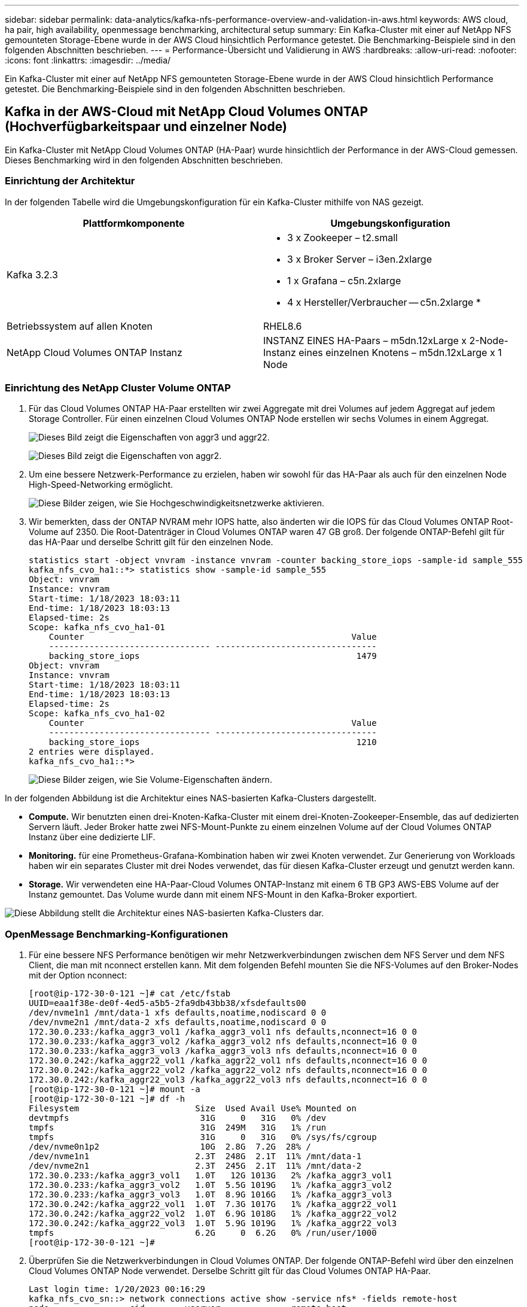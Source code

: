 ---
sidebar: sidebar 
permalink: data-analytics/kafka-nfs-performance-overview-and-validation-in-aws.html 
keywords: AWS cloud, ha pair, high availability, openmessage benchmarking, architectural setup 
summary: Ein Kafka-Cluster mit einer auf NetApp NFS gemounteten Storage-Ebene wurde in der AWS Cloud hinsichtlich Performance getestet. Die Benchmarking-Beispiele sind in den folgenden Abschnitten beschrieben. 
---
= Performance-Übersicht und Validierung in AWS
:hardbreaks:
:allow-uri-read: 
:nofooter: 
:icons: font
:linkattrs: 
:imagesdir: ../media/


[role="lead"]
Ein Kafka-Cluster mit einer auf NetApp NFS gemounteten Storage-Ebene wurde in der AWS Cloud hinsichtlich Performance getestet. Die Benchmarking-Beispiele sind in den folgenden Abschnitten beschrieben.



== Kafka in der AWS-Cloud mit NetApp Cloud Volumes ONTAP (Hochverfügbarkeitspaar und einzelner Node)

Ein Kafka-Cluster mit NetApp Cloud Volumes ONTAP (HA-Paar) wurde hinsichtlich der Performance in der AWS-Cloud gemessen. Dieses Benchmarking wird in den folgenden Abschnitten beschrieben.



=== Einrichtung der Architektur

In der folgenden Tabelle wird die Umgebungskonfiguration für ein Kafka-Cluster mithilfe von NAS gezeigt.

|===
| Plattformkomponente | Umgebungskonfiguration 


| Kafka 3.2.3  a| 
* 3 x Zookeeper – t2.small
* 3 x Broker Server – i3en.2xlarge
* 1 x Grafana – c5n.2xlarge
* 4 x Hersteller/Verbraucher -- c5n.2xlarge *




| Betriebssystem auf allen Knoten | RHEL8.6 


| NetApp Cloud Volumes ONTAP Instanz | INSTANZ EINES HA-Paars – m5dn.12xLarge x 2-Node-Instanz eines einzelnen Knotens – m5dn.12xLarge x 1 Node 
|===


=== Einrichtung des NetApp Cluster Volume ONTAP

. Für das Cloud Volumes ONTAP HA-Paar erstellten wir zwei Aggregate mit drei Volumes auf jedem Aggregat auf jedem Storage Controller. Für einen einzelnen Cloud Volumes ONTAP Node erstellen wir sechs Volumes in einem Aggregat.
+
image:kafka-nfs-image25.png["Dieses Bild zeigt die Eigenschaften von aggr3 und aggr22."]

+
image:kafka-nfs-image26.png["Dieses Bild zeigt die Eigenschaften von aggr2."]

. Um eine bessere Netzwerk-Performance zu erzielen, haben wir sowohl für das HA-Paar als auch für den einzelnen Node High-Speed-Networking ermöglicht.
+
image:kafka-nfs-image27.png["Diese Bilder zeigen, wie Sie Hochgeschwindigkeitsnetzwerke aktivieren."]

. Wir bemerkten, dass der ONTAP NVRAM mehr IOPS hatte, also änderten wir die IOPS für das Cloud Volumes ONTAP Root-Volume auf 2350. Die Root-Datenträger in Cloud Volumes ONTAP waren 47 GB groß. Der folgende ONTAP-Befehl gilt für das HA-Paar und derselbe Schritt gilt für den einzelnen Node.
+
....
statistics start -object vnvram -instance vnvram -counter backing_store_iops -sample-id sample_555
kafka_nfs_cvo_ha1::*> statistics show -sample-id sample_555
Object: vnvram
Instance: vnvram
Start-time: 1/18/2023 18:03:11
End-time: 1/18/2023 18:03:13
Elapsed-time: 2s
Scope: kafka_nfs_cvo_ha1-01
    Counter                                                     Value
    -------------------------------- --------------------------------
    backing_store_iops                                           1479
Object: vnvram
Instance: vnvram
Start-time: 1/18/2023 18:03:11
End-time: 1/18/2023 18:03:13
Elapsed-time: 2s
Scope: kafka_nfs_cvo_ha1-02
    Counter                                                     Value
    -------------------------------- --------------------------------
    backing_store_iops                                           1210
2 entries were displayed.
kafka_nfs_cvo_ha1::*>
....
+
image:kafka-nfs-image28.png["Diese Bilder zeigen, wie Sie Volume-Eigenschaften ändern."]



In der folgenden Abbildung ist die Architektur eines NAS-basierten Kafka-Clusters dargestellt.

* *Compute.* Wir benutzten einen drei-Knoten-Kafka-Cluster mit einem drei-Knoten-Zookeeper-Ensemble, das auf dedizierten Servern läuft. Jeder Broker hatte zwei NFS-Mount-Punkte zu einem einzelnen Volume auf der Cloud Volumes ONTAP Instanz über eine dedizierte LIF.
* *Monitoring.* für eine Prometheus-Grafana-Kombination haben wir zwei Knoten verwendet. Zur Generierung von Workloads haben wir ein separates Cluster mit drei Nodes verwendet, das für diesen Kafka-Cluster erzeugt und genutzt werden kann.
* *Storage.* Wir verwendeten eine HA-Paar-Cloud Volumes ONTAP-Instanz mit einem 6 TB GP3 AWS-EBS Volume auf der Instanz gemountet. Das Volume wurde dann mit einem NFS-Mount in den Kafka-Broker exportiert.


image:kafka-nfs-image29.png["Diese Abbildung stellt die Architektur eines NAS-basierten Kafka-Clusters dar."]



=== OpenMessage Benchmarking-Konfigurationen

. Für eine bessere NFS Performance benötigen wir mehr Netzwerkverbindungen zwischen dem NFS Server und dem NFS Client, die man mit nconnect erstellen kann. Mit dem folgenden Befehl mounten Sie die NFS-Volumes auf den Broker-Nodes mit der Option nconnect:
+
....
[root@ip-172-30-0-121 ~]# cat /etc/fstab
UUID=eaa1f38e-de0f-4ed5-a5b5-2fa9db43bb38/xfsdefaults00
/dev/nvme1n1 /mnt/data-1 xfs defaults,noatime,nodiscard 0 0
/dev/nvme2n1 /mnt/data-2 xfs defaults,noatime,nodiscard 0 0
172.30.0.233:/kafka_aggr3_vol1 /kafka_aggr3_vol1 nfs defaults,nconnect=16 0 0
172.30.0.233:/kafka_aggr3_vol2 /kafka_aggr3_vol2 nfs defaults,nconnect=16 0 0
172.30.0.233:/kafka_aggr3_vol3 /kafka_aggr3_vol3 nfs defaults,nconnect=16 0 0
172.30.0.242:/kafka_aggr22_vol1 /kafka_aggr22_vol1 nfs defaults,nconnect=16 0 0
172.30.0.242:/kafka_aggr22_vol2 /kafka_aggr22_vol2 nfs defaults,nconnect=16 0 0
172.30.0.242:/kafka_aggr22_vol3 /kafka_aggr22_vol3 nfs defaults,nconnect=16 0 0
[root@ip-172-30-0-121 ~]# mount -a
[root@ip-172-30-0-121 ~]# df -h
Filesystem                       Size  Used Avail Use% Mounted on
devtmpfs                          31G     0   31G   0% /dev
tmpfs                             31G  249M   31G   1% /run
tmpfs                             31G     0   31G   0% /sys/fs/cgroup
/dev/nvme0n1p2                    10G  2.8G  7.2G  28% /
/dev/nvme1n1                     2.3T  248G  2.1T  11% /mnt/data-1
/dev/nvme2n1                     2.3T  245G  2.1T  11% /mnt/data-2
172.30.0.233:/kafka_aggr3_vol1   1.0T   12G 1013G   2% /kafka_aggr3_vol1
172.30.0.233:/kafka_aggr3_vol2   1.0T  5.5G 1019G   1% /kafka_aggr3_vol2
172.30.0.233:/kafka_aggr3_vol3   1.0T  8.9G 1016G   1% /kafka_aggr3_vol3
172.30.0.242:/kafka_aggr22_vol1  1.0T  7.3G 1017G   1% /kafka_aggr22_vol1
172.30.0.242:/kafka_aggr22_vol2  1.0T  6.9G 1018G   1% /kafka_aggr22_vol2
172.30.0.242:/kafka_aggr22_vol3  1.0T  5.9G 1019G   1% /kafka_aggr22_vol3
tmpfs                            6.2G     0  6.2G   0% /run/user/1000
[root@ip-172-30-0-121 ~]#
....
. Überprüfen Sie die Netzwerkverbindungen in Cloud Volumes ONTAP. Der folgende ONTAP-Befehl wird über den einzelnen Cloud Volumes ONTAP Node verwendet. Derselbe Schritt gilt für das Cloud Volumes ONTAP HA-Paar.
+
....
Last login time: 1/20/2023 00:16:29
kafka_nfs_cvo_sn::> network connections active show -service nfs* -fields remote-host
node                cid        vserver              remote-host
------------------- ---------- -------------------- ------------
kafka_nfs_cvo_sn-01 2315762628 svm_kafka_nfs_cvo_sn 172.30.0.121
kafka_nfs_cvo_sn-01 2315762629 svm_kafka_nfs_cvo_sn 172.30.0.121
kafka_nfs_cvo_sn-01 2315762630 svm_kafka_nfs_cvo_sn 172.30.0.121
kafka_nfs_cvo_sn-01 2315762631 svm_kafka_nfs_cvo_sn 172.30.0.121
kafka_nfs_cvo_sn-01 2315762632 svm_kafka_nfs_cvo_sn 172.30.0.121
kafka_nfs_cvo_sn-01 2315762633 svm_kafka_nfs_cvo_sn 172.30.0.121
kafka_nfs_cvo_sn-01 2315762634 svm_kafka_nfs_cvo_sn 172.30.0.121
kafka_nfs_cvo_sn-01 2315762635 svm_kafka_nfs_cvo_sn 172.30.0.121
kafka_nfs_cvo_sn-01 2315762636 svm_kafka_nfs_cvo_sn 172.30.0.121
kafka_nfs_cvo_sn-01 2315762637 svm_kafka_nfs_cvo_sn 172.30.0.121
kafka_nfs_cvo_sn-01 2315762639 svm_kafka_nfs_cvo_sn 172.30.0.72
kafka_nfs_cvo_sn-01 2315762640 svm_kafka_nfs_cvo_sn 172.30.0.72
kafka_nfs_cvo_sn-01 2315762641 svm_kafka_nfs_cvo_sn 172.30.0.72
kafka_nfs_cvo_sn-01 2315762642 svm_kafka_nfs_cvo_sn 172.30.0.72
kafka_nfs_cvo_sn-01 2315762643 svm_kafka_nfs_cvo_sn 172.30.0.72
kafka_nfs_cvo_sn-01 2315762644 svm_kafka_nfs_cvo_sn 172.30.0.72
kafka_nfs_cvo_sn-01 2315762645 svm_kafka_nfs_cvo_sn 172.30.0.72
kafka_nfs_cvo_sn-01 2315762646 svm_kafka_nfs_cvo_sn 172.30.0.72
kafka_nfs_cvo_sn-01 2315762647 svm_kafka_nfs_cvo_sn 172.30.0.72
kafka_nfs_cvo_sn-01 2315762648 svm_kafka_nfs_cvo_sn 172.30.0.72
kafka_nfs_cvo_sn-01 2315762649 svm_kafka_nfs_cvo_sn 172.30.0.121
kafka_nfs_cvo_sn-01 2315762650 svm_kafka_nfs_cvo_sn 172.30.0.121
kafka_nfs_cvo_sn-01 2315762651 svm_kafka_nfs_cvo_sn 172.30.0.121
kafka_nfs_cvo_sn-01 2315762652 svm_kafka_nfs_cvo_sn 172.30.0.121
kafka_nfs_cvo_sn-01 2315762653 svm_kafka_nfs_cvo_sn 172.30.0.121
kafka_nfs_cvo_sn-01 2315762656 svm_kafka_nfs_cvo_sn 172.30.0.223
kafka_nfs_cvo_sn-01 2315762657 svm_kafka_nfs_cvo_sn 172.30.0.223
kafka_nfs_cvo_sn-01 2315762658 svm_kafka_nfs_cvo_sn 172.30.0.223
kafka_nfs_cvo_sn-01 2315762659 svm_kafka_nfs_cvo_sn 172.30.0.223
kafka_nfs_cvo_sn-01 2315762660 svm_kafka_nfs_cvo_sn 172.30.0.223
kafka_nfs_cvo_sn-01 2315762661 svm_kafka_nfs_cvo_sn 172.30.0.223
kafka_nfs_cvo_sn-01 2315762662 svm_kafka_nfs_cvo_sn 172.30.0.223
kafka_nfs_cvo_sn-01 2315762663 svm_kafka_nfs_cvo_sn 172.30.0.223
kafka_nfs_cvo_sn-01 2315762664 svm_kafka_nfs_cvo_sn 172.30.0.223
kafka_nfs_cvo_sn-01 2315762665 svm_kafka_nfs_cvo_sn 172.30.0.223
kafka_nfs_cvo_sn-01 2315762666 svm_kafka_nfs_cvo_sn 172.30.0.223
kafka_nfs_cvo_sn-01 2315762667 svm_kafka_nfs_cvo_sn 172.30.0.72
kafka_nfs_cvo_sn-01 2315762668 svm_kafka_nfs_cvo_sn 172.30.0.72
kafka_nfs_cvo_sn-01 2315762669 svm_kafka_nfs_cvo_sn 172.30.0.72
kafka_nfs_cvo_sn-01 2315762670 svm_kafka_nfs_cvo_sn 172.30.0.72
kafka_nfs_cvo_sn-01 2315762671 svm_kafka_nfs_cvo_sn 172.30.0.72
kafka_nfs_cvo_sn-01 2315762672 svm_kafka_nfs_cvo_sn 172.30.0.72
kafka_nfs_cvo_sn-01 2315762673 svm_kafka_nfs_cvo_sn 172.30.0.223
kafka_nfs_cvo_sn-01 2315762674 svm_kafka_nfs_cvo_sn 172.30.0.223
kafka_nfs_cvo_sn-01 2315762676 svm_kafka_nfs_cvo_sn 172.30.0.121
kafka_nfs_cvo_sn-01 2315762677 svm_kafka_nfs_cvo_sn 172.30.0.223
kafka_nfs_cvo_sn-01 2315762678 svm_kafka_nfs_cvo_sn 172.30.0.223
kafka_nfs_cvo_sn-01 2315762679 svm_kafka_nfs_cvo_sn 172.30.0.223
48 entries were displayed.
 
kafka_nfs_cvo_sn::>
....
. Wir benutzen folgende Kafka `server.properties` In allen Kafka-Brokern für das Cloud Volumes ONTAP HA-Paar. Der `log.dirs` Die Eigenschaft ist für jeden Broker unterschiedlich, und die restlichen Eigenschaften sind für Broker üblich. Für Broker1 ist die `log.dirs` Der Wert ist wie folgt:
+
....
[root@ip-172-30-0-121 ~]# cat /opt/kafka/config/server.properties
broker.id=0
advertised.listeners=PLAINTEXT://172.30.0.121:9092
#log.dirs=/mnt/data-1/d1,/mnt/data-1/d2,/mnt/data-1/d3,/mnt/data-2/d1,/mnt/data-2/d2,/mnt/data-2/d3
log.dirs=/kafka_aggr3_vol1/broker1,/kafka_aggr3_vol2/broker1,/kafka_aggr3_vol3/broker1,/kafka_aggr22_vol1/broker1,/kafka_aggr22_vol2/broker1,/kafka_aggr22_vol3/broker1
zookeeper.connect=172.30.0.12:2181,172.30.0.30:2181,172.30.0.178:2181
num.network.threads=64
num.io.threads=64
socket.send.buffer.bytes=102400
socket.receive.buffer.bytes=102400
socket.request.max.bytes=104857600
num.partitions=1
num.recovery.threads.per.data.dir=1
offsets.topic.replication.factor=1
transaction.state.log.replication.factor=1
transaction.state.log.min.isr=1
replica.fetch.max.bytes=524288000
background.threads=20
num.replica.alter.log.dirs.threads=40
num.replica.fetchers=20
[root@ip-172-30-0-121 ~]#
....
+
** Für Broker2 ist die `log.dirs` Der Eigenschaftswert ist wie folgt:
+
....
log.dirs=/kafka_aggr3_vol1/broker2,/kafka_aggr3_vol2/broker2,/kafka_aggr3_vol3/broker2,/kafka_aggr22_vol1/broker2,/kafka_aggr22_vol2/broker2,/kafka_aggr22_vol3/broker2
....
** Für Broker3 ist die `log.dirs` Der Eigenschaftswert ist wie folgt:
+
....
log.dirs=/kafka_aggr3_vol1/broker3,/kafka_aggr3_vol2/broker3,/kafka_aggr3_vol3/broker3,/kafka_aggr22_vol1/broker3,/kafka_aggr22_vol2/broker3,/kafka_aggr22_vol3/broker3
....


. Für den einzelnen Cloud Volumes ONTAP-Node ist die Kafka `servers.properties` Ist das gleiche wie für das Cloud Volumes ONTAP HA-Paar mit Ausnahme des `log.dirs` Eigenschaft.
+
** Für Broker1 ist die `log.dirs` Der Wert ist wie folgt:
+
....
log.dirs=/kafka_aggr2_vol1/broker1,/kafka_aggr2_vol2/broker1,/kafka_aggr2_vol3/broker1,/kafka_aggr2_vol4/broker1,/kafka_aggr2_vol5/broker1,/kafka_aggr2_vol6/broker1
....
** Für Broker2 ist die `log.dirs` Der Wert ist wie folgt:
+
....
log.dirs=/kafka_aggr2_vol1/broker2,/kafka_aggr2_vol2/broker2,/kafka_aggr2_vol3/broker2,/kafka_aggr2_vol4/broker2,/kafka_aggr2_vol5/broker2,/kafka_aggr2_vol6/broker2
....
** Für Broker3 ist die `log.dirs` Der Eigenschaftswert ist wie folgt:
+
....
log.dirs=/kafka_aggr2_vol1/broker3,/kafka_aggr2_vol2/broker3,/kafka_aggr2_vol3/broker3,/kafka_aggr2_vol4/broker3,/kafka_aggr2_vol5/broker3,/kafka_aggr2_vol6/broker3
....


. Der Workload im OMB ist mit den folgenden Eigenschaften konfiguriert: `(/opt/benchmark/workloads/1-topic-100-partitions-1kb.yaml)`.
+
....
topics: 4
partitionsPerTopic: 100
messageSize: 32768
useRandomizedPayloads: true
randomBytesRatio: 0.5
randomizedPayloadPoolSize: 100
subscriptionsPerTopic: 1
consumerPerSubscription: 80
producersPerTopic: 40
producerRate: 1000000
consumerBacklogSizeGB: 0
testDurationMinutes: 5
....
+
Der `messageSize` Kann je nach Anwendungsfall variieren. In unserem Performance-Test haben wir 3.000 verwendet.

+
Wir haben zwei verschiedene Treiber verwendet, Sync oder Throughput, von OMB, um den Workload auf dem Kafka-Cluster zu generieren.

+
** Die yaml-Datei, die für die Eigenschaften des Sync-Treibers verwendet wird, ist wie folgt `(/opt/benchmark/driver- kafka/kafka-sync.yaml)`:
+
....
name: Kafka
driverClass: io.openmessaging.benchmark.driver.kafka.KafkaBenchmarkDriver
# Kafka client-specific configuration
replicationFactor: 3
topicConfig: |
  min.insync.replicas=2
  flush.messages=1
  flush.ms=0
commonConfig: |
  bootstrap.servers=172.30.0.121:9092,172.30.0.72:9092,172.30.0.223:9092
producerConfig: |
  acks=all
  linger.ms=1
  batch.size=1048576
consumerConfig: |
  auto.offset.reset=earliest
  enable.auto.commit=false
  max.partition.fetch.bytes=10485760
....
** Die yaml-Datei, die für die Eigenschaften des Durchsatztreibers verwendet wird, ist wie folgt `(/opt/benchmark/driver- kafka/kafka-throughput.yaml)`:
+
....
name: Kafka
driverClass: io.openmessaging.benchmark.driver.kafka.KafkaBenchmarkDriver
# Kafka client-specific configuration
replicationFactor: 3
topicConfig: |
  min.insync.replicas=2
commonConfig: |
  bootstrap.servers=172.30.0.121:9092,172.30.0.72:9092,172.30.0.223:9092
  default.api.timeout.ms=1200000
  request.timeout.ms=1200000
producerConfig: |
  acks=all
  linger.ms=1
  batch.size=1048576
consumerConfig: |
  auto.offset.reset=earliest
  enable.auto.commit=false
  max.partition.fetch.bytes=10485760
....






== Methodik des Testens

. Ein Kafka-Cluster wurde gemäß der oben beschriebenen Spezifikation mit Terraform und Ansible bereitgestellt. Terraform wird verwendet, um die Infrastruktur mit AWS-Instanzen für den Kafka-Cluster zu erstellen, und Ansible baut auf diesen den Kafka-Cluster.
. Ein OMB-Workload wurde mit der oben beschriebenen Workload-Konfiguration und dem Sync-Treiber ausgelöst.
+
....
Sudo bin/benchmark –drivers driver-kafka/kafka- sync.yaml workloads/1-topic-100-partitions-1kb.yaml
....
. Ein anderer Workload wurde mit dem Durchsatztreiber mit derselben Workload-Konfiguration ausgelöst.
+
....
sudo bin/benchmark –drivers driver-kafka/kafka-throughput.yaml workloads/1-topic-100-partitions-1kb.yaml
....




== Beobachtung

Es wurden zwei unterschiedliche Treibertypen verwendet, mit denen Workloads für die Performance einer Kafka-Instanz generiert werden, die auf NFS ausgeführt wird. Der Unterschied zwischen den Treibern ist die Eigenschaft log flush.

Bei einem Cloud Volumes ONTAP HA-Paar:

* Der Gesamtdurchsatz, der konsistent vom Sync-Treiber generiert wird: ~1236 Mbps.
* Gesamtdurchsatz für den Durchsatztreiber: Spitze ~1412 Mbps.


Für einen einzelnen Cloud Volumes ONTAP-Node:

* Der Gesamtdurchsatz, der vom Sync-Treiber konsistent generiert wird: ~ 1962MBps.
* Gesamtdurchsatz des Durchsatztreibers: Spitze ~1660 MB/s


Der Sync-Treiber kann einen konsistenten Durchsatz generieren, da die Protokolle umgehend auf die Festplatte gespeichert werden, während der Durchsatztreiber bei der umfangreichen Protokollüberweise auf die Festplatte führt.

Diese Durchsatzwerte werden für die jeweilige AWS-Konfiguration generiert. Um höhere Performance-Anforderungen zu erfüllen, können die Instanztypen vertikal skaliert und weiter optimiert werden, um einen besseren Durchsatz zu erzielen. Der Gesamtdurchsatz oder die Gesamtrate ist die Kombination von Erzeugerrate und Verbraucherrate.

image:kafka-nfs-image30.png["Vier verschiedene Grafiken werden hier vorgestellt. CVO-HA-Paar-Durchsatztreiber. CVO-HA-Paar-Sync-Treiber. CVO-Single-Node-Durchsatztreiber. CVO-Single-Node Sync Treiber"]

Prüfen Sie den Storage-Durchsatz, wenn Sie ein Benchmarking des Durchsatzes oder der Synchronisationstreiber durchführen.

image:kafka-nfs-image31.png["Dieses Diagramm zeigt die Performance in den Bereichen Latenz, IOPS und Durchsatz."]
